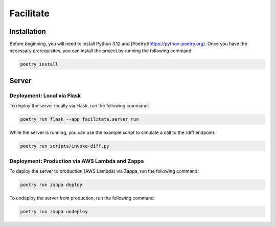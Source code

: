 Facilitate
==========

Installation
------------

Before beginning, you will need to install Python 3.12 and [Poetry](https://python-poetry.org).
Once you have the necessary prerequisites, you can install the project by running the following command:

.. code:: shell

    poetry install

Server
------

Deployment: Local via Flask
~~~~~~~~~~~~~~~~~~~~~~~~~~~

To deploy the server locally via Flask, run the following command:

.. code:: shell

    poetry run flask --app facilitate.server run

While the server is running, you can use the example script to simulate a call to the /diff endpoint:

.. code:: shell

    poetry run scripts/invoke-diff.py

Deployment: Production via AWS Lambda and Zappa
~~~~~~~~~~~~~~~~~~~~~~~~~~~~~~~~~~~~~~~~~~~~~~~

To deploy the server to production (AWS Lambda) via Zappa, run the following command:

.. code:: shell

    poetry run zappa deploy

To undeploy the server from production, run the following command:

.. code:: shell

    poetry run zappa undeploy
